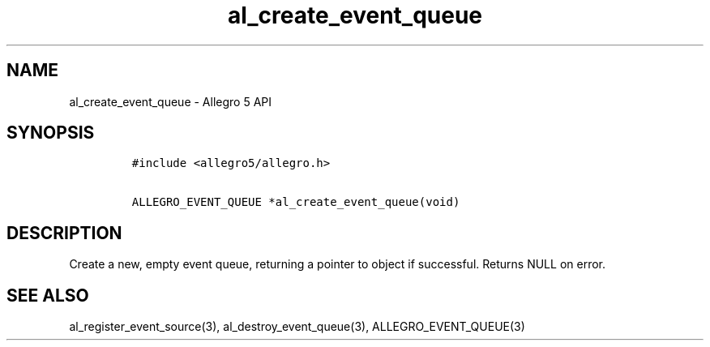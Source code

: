 .TH "al_create_event_queue" "3" "" "Allegro reference manual" ""
.SH NAME
.PP
al_create_event_queue \- Allegro 5 API
.SH SYNOPSIS
.IP
.nf
\f[C]
#include\ <allegro5/allegro.h>

ALLEGRO_EVENT_QUEUE\ *al_create_event_queue(void)
\f[]
.fi
.SH DESCRIPTION
.PP
Create a new, empty event queue, returning a pointer to object if
successful.
Returns NULL on error.
.SH SEE ALSO
.PP
al_register_event_source(3), al_destroy_event_queue(3),
ALLEGRO_EVENT_QUEUE(3)
